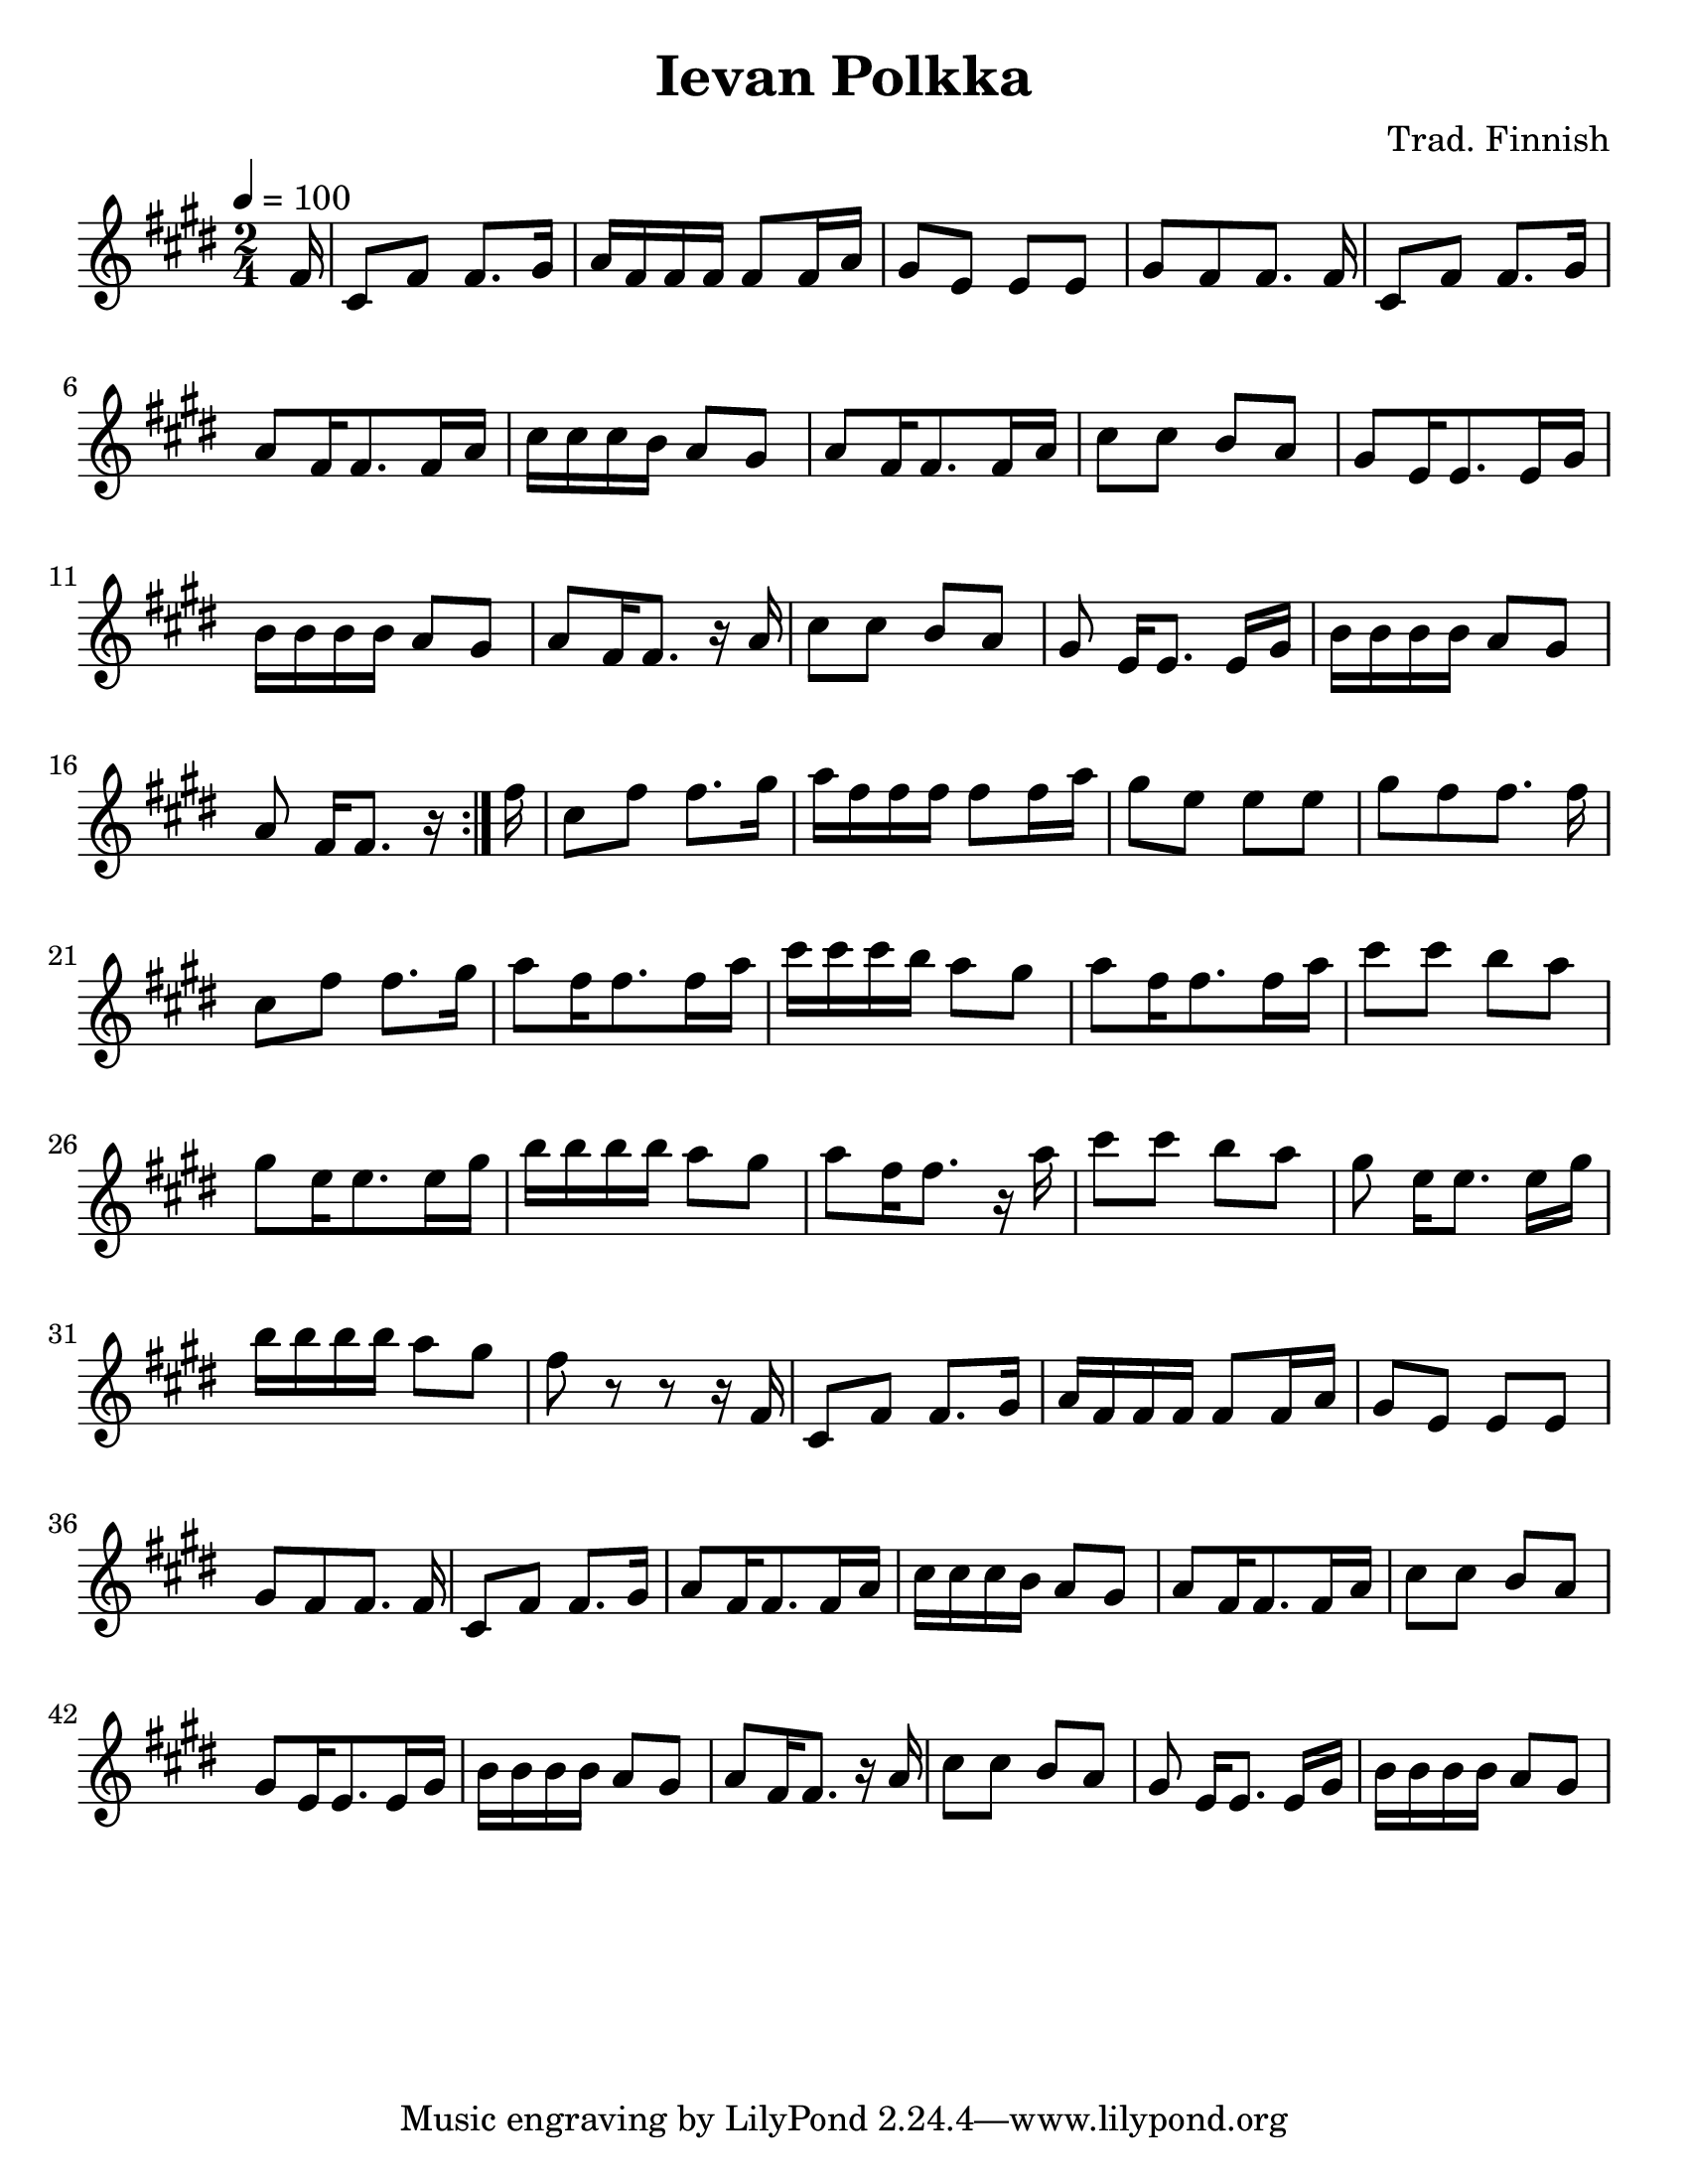 \version "2.16"
\language "english"

#(set-default-paper-size "letter")
#(set-global-staff-size 23)

\layout { indent = 0.0\cm }
\paper {
  annotate-spacing = ##f
  %top-margin = 10
}

\header {
  title = "Ievan Polkka"
  composer ="Trad. Finnish"
}

global = {
  \key e \major
  \time 2/4
  \tempo 4 = 100
}


partA =  {
	    fs16
      |  cs8 fs8 fs8.  gs16
      |  a16  fs fs  fs  fs8  fs16 a
      |  gs8  e  e  e
      |  gs8[  fs  fs8.]  fs16
      % 5 
      |  cs8 fs8 fs8.  gs16
      |  a8  fs16 fs8. fs16 a16
      | cs16 cs cs b a8 gs8
      |  a8  fs16 fs8. fs16 a16
      % 9
      cs8 cs b a
      gs8 e16 e8. e16 gs16
      b16 b b b a8 gs8
      a fs16 fs8. r16 a16
      %13
      cs8 cs b a 
      gs\noBeam e16[ e8.] e16 gs16 
      b16 b b b a8 gs
}
partAending = {
      a8  fs16[ fs8.] r16 % no bar check here as includes partial   
}
partAoctaveEnding = {
      fs8 r8 r8 r16   % no bar check here as includes partial   
}
melody =  \relative c' {  
   \partial 16  % required
   \repeat volta 4 {
      \partA 
      \partAending
    }
   \relative c'' {   
      \partA
      \partAoctaveEnding
    }
    \partA
}  
    


\score {
  \new Staff { 
    \global
    \melody
  }
  \midi { }
  \layout { }
}